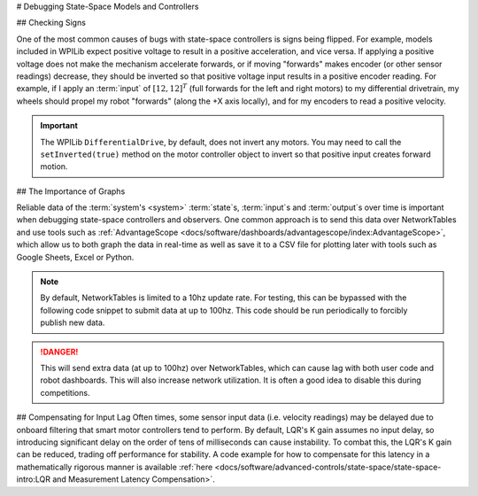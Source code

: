 # Debugging State-Space Models and Controllers

## Checking Signs

One of the most common causes of bugs with state-space controllers is signs being flipped. For example, models included in WPILib expect positive voltage to result in a positive acceleration, and vice versa. If applying a positive voltage does not make the mechanism accelerate forwards, or if moving "forwards" makes encoder (or other sensor readings) decrease, they should be inverted so that positive voltage input results in a positive encoder reading. For example, if I apply an :term:`input` of :math:`[12, 12]^T` (full forwards for the left and right motors) to my differential drivetrain, my wheels should propel my robot "forwards" (along the +X axis locally), and for my encoders to read a positive velocity.

.. important::
    The WPILib ``DifferentialDrive``, by default, does not invert any motors. You may need to call the ``setInverted(true)`` method on the motor controller object to invert so that positive input creates forward motion.

## The Importance of Graphs

Reliable data of the :term:`system's <system>` :term:`state`\s, :term:`input`\s and :term:`output`\s over time is important when debugging state-space controllers and observers. One common approach is to send this data over NetworkTables and use tools such as :ref:`AdvantageScope <docs/software/dashboards/advantagescope/index:AdvantageScope>`, which allow us to both graph the data in real-time as well as save it to a CSV file for plotting later with tools such as Google Sheets, Excel or Python.

.. note:: By default, NetworkTables is limited to a 10hz update rate. For testing, this can be bypassed with the following code snippet to submit data at up to 100hz. This code should be run periodically to forcibly publish new data.

.. danger:: This will send extra data (at up to 100hz) over NetworkTables, which can cause lag with both user code and robot dashboards. This will also increase network utilization. It is often a good idea to disable this during competitions.

.. tab-set-code::

   ```java
   @Override
   public void robotPeriodic() {
      NetworkTableInstance.getDefault().flush();
   }
   ```

   ```c++
   void RobotPeriodic() {
      NetworkTableInstance::GetDefault().Flush();
   }
   ```

   ```python
   from ntcore import NetworkTableInstance
   def robotPeriodic(self):
      NetworkTableInstance.getDefault().flush()
   ```

## Compensating for Input Lag
Often times, some sensor input data (i.e. velocity readings) may be delayed due to onboard filtering that smart motor controllers tend to perform. By default, LQR's K gain assumes no input delay, so introducing significant delay on the order of tens of milliseconds can cause instability. To combat this, the LQR's K gain can be reduced, trading off performance for stability. A code example for how to compensate for this latency in a mathematically rigorous manner is available :ref:`here <docs/software/advanced-controls/state-space/state-space-intro:LQR and Measurement Latency Compensation>`.
